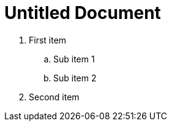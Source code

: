 = Untitled Document
:toc:
:icons: font
:experimental:
:source-highlighter: highlight.js

. First item
+
.. Sub item 1
.. Sub item 2
. Second item
